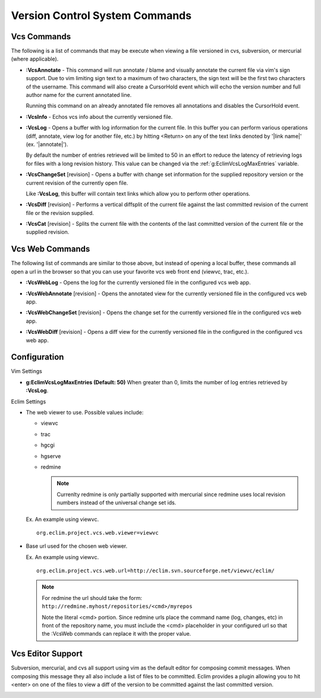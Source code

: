 .. Copyright (C) 2005 - 2008  Eric Van Dewoestine

   This program is free software: you can redistribute it and/or modify
   it under the terms of the GNU General Public License as published by
   the Free Software Foundation, either version 3 of the License, or
   (at your option) any later version.

   This program is distributed in the hope that it will be useful,
   but WITHOUT ANY WARRANTY; without even the implied warranty of
   MERCHANTABILITY or FITNESS FOR A PARTICULAR PURPOSE.  See the
   GNU General Public License for more details.

   You should have received a copy of the GNU General Public License
   along with this program.  If not, see <http://www.gnu.org/licenses/>.

.. _vim/common/vcs:

Version Control System Commands
===============================

Vcs Commands
------------

The following is a list of commands that may be execute when viewing a
file versioned in cvs, subversion, or mercurial (where applicable).

.. _\:VcsAnnotate:

- **:VcsAnnotate** -
  This command will run annotate / blame and visually annotate the current file
  via vim's sign support.  Due to vim limiting sign text to a maximum of two
  characters, the sign text will be the first two characters of the username.
  This command will also create a CursorHold event which will echo the version
  number and full author name for the current annotated line.

  Running this command on an already annotated file removes all annotations and
  disables the CursorHold event.

.. _\:VcsInfo:

- **:VcsInfo** -
  Echos vcs info about the currently versioned file.

.. _\:VcsLog:

- **:VcsLog** -
  Opens a buffer with log information for the current file. In this buffer
  you can perform various operations (diff, annotate, view log for another file,
  etc.) by hitting <Return> on any of the text links denoted by '\|link name\|'
  (ex.  '\|annotate\|').

  By default the number of entries retrieved will be limited to 50 in an effort
  to reduce the latency of retrieving logs for files with a long revision
  history.  This value can be changed via the :ref:`g:EclimVcsLogMaxEntries`
  variable.

.. _\:VcsChangeSet:

- **:VcsChangeSet** [revision] -
  Opens a buffer with change set information for the supplied repository version
  or the current revision of the currently open file.

  Like **:VcsLog**, this buffer will contain text links which allow you to
  perform other operations.

.. _\:VcsDiff:

- **:VcsDiff** [revision] -
  Performs a vertical diffsplit of the current file against the last committed
  revision of the current file or the revision supplied.

.. _\:VcsCat:

- **:VcsCat** [revision] -
  Splits the current file with the contents of the last committed version of the
  current file or the supplied revision.

.. _VcsWeb:

Vcs Web Commands
----------------

The following list of commands are similar to those above, but instead of
opening a local buffer, these commands all open a url in the browser so that
you can use your favorite vcs web front end (viewvc, trac, etc.).

.. _\:VcsWebLog:

- **:VcsWebLog** -
  Opens the log for the currently versioned file in the configured vcs web app.

.. _\:VcsWebAnnotate:

- **:VcsWebAnnotate** [revision] -
  Opens the annotated view for the currently versioned file in the configured
  vcs web app.

.. _\:VcsWebChangeSet:

- **:VcsWebChangeSet** [revision] -
  Opens the change set for the currently versioned file in the configured vcs
  web app.

.. _\:VcsWebDiff:

- **:VcsWebDiff** [revision] -
  Opens a diff view for the currently versioned file in the configured in the
  configured vcs web app.


Configuration
--------------

Vim Settings

.. _g\:EclimVcsLogMaxEntries:

- **g:EclimVcsLogMaxEntries (Default: 50)**
  When greater than 0, limits the number of log entries retrieved by
  **:VcsLog**.

Eclim Settings

.. _org.eclim.project.vcs.web.viewer:

- The web viewer to use. Possible values include\:

  - viewvc
  - trac
  - hgcgi
  - hgserve
  - redmine

    .. note::

      Currenlty redmine is only partially supported with mercurial since
      redmine uses local revision numbers instead of the universal change set
      ids.

  Ex. An example using viewvc.

  ::

    org.eclim.project.vcs.web.viewer=viewvc

.. _org.eclim.project.vcs.web.url:

- Base url used for the chosen web viewer.

  Ex. An example using viewvc.

  ::

    org.eclim.project.vcs.web.url=http://eclim.svn.sourceforge.net/viewvc/eclim/

  .. note::

    | For redmine the url should take the form\:
    | ``http://redmine.myhost/repositories/<cmd>/myrepos``

    Note the literal <cmd> portion. Since redmine urls place the command name
    (log, changes, etc) in front of the repository name, you must include the
    <cmd> placeholder in your configured url so that the :VcsWeb commands can
    replace it with the proper value.


.. _VcsEditor:

Vcs Editor Support
------------------

Subversion, mercurial, and cvs all support using vim as the default editor for
composing commit messages.  When composing this message they all also include a
list of files to be committed.  Eclim provides a plugin allowing you to hit
<enter> on one of the files to view a diff of the version to be committed
against the last committed version.

.. image:: ../../images/screenshots/vcs/editor.png

